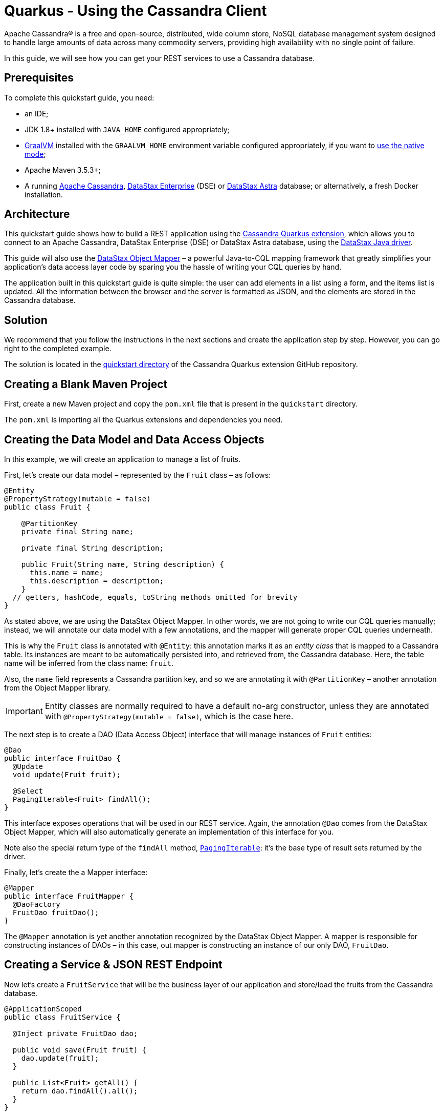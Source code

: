 ////
This guide is replicated in the main Quarkus repository.
Any changes made here should be propagated there.
Pull requests should be submitted here:
https://github.com/quarkusio/quarkus/tree/master/docs/src/main/asciidoc
////

= Quarkus - Using the Cassandra Client

ifdef::env-github[]
:tip-caption: :bulb:
:note-caption: :information_source:
:important-caption: :heavy_exclamation_mark:
:caution-caption: :fire:
:warning-caption: :warning:
endif::[]

Apache Cassandra® is a free and open-source, distributed, wide column store, NoSQL database
management system designed to handle large amounts of data across many commodity servers, providing
high availability with no single point of failure.

In this guide, we will see how you can get your REST services to use a Cassandra database.

== Prerequisites

To complete this quickstart guide, you need:

* an IDE;
* JDK 1.8+ installed with `JAVA_HOME` configured appropriately;
* link:https://www.graalvm.org/[GraalVM] installed with the `GRAALVM_HOME` environment variable
  configured appropriately, if you want to
  link:https://quarkus.io/guides/building-native-image[use the native mode];
* Apache Maven 3.5.3+;
* A running link:https://cassandra.apache.org[Apache Cassandra],
  link:https://www.datastax.fr/products/datastax-enterprise[DataStax Enterprise] (DSE) or
  link:https://astra.datastax.com[DataStax Astra] database; or alternatively, a fresh Docker
  installation.

== Architecture

This quickstart guide shows how to build a REST application using the
link:https://github.com/datastax/cassandra-quarkus[Cassandra Quarkus extension], which allows you to
connect to an Apache Cassandra, DataStax Enterprise (DSE) or DataStax Astra database, using the
link:https://docs.datastax.com/en/developer/java-driver/latest[DataStax Java driver].

This guide will also use the
link:https://docs.datastax.com/en/developer/java-driver/latest/manual/mapper[DataStax Object Mapper]
– a powerful Java-to-CQL mapping framework that greatly simplifies your application's data access
layer code by sparing you the hassle of writing your CQL queries by hand.

The application built in this quickstart guide is quite simple: the user can add elements in a list
using a form, and the items list is updated. All the information between the browser and the server
is formatted as JSON, and the elements are stored in the Cassandra database.

== Solution

We recommend that you follow the instructions in the next sections and create the application step
by step. However, you can go right to the completed example.

The solution is located in the
link:https://github.com/datastax/cassandra-quarkus/tree/master/quickstart[quickstart directory] of
the Cassandra Quarkus extension GitHub repository.

== Creating a Blank Maven Project

First, create a new Maven project and copy the `pom.xml` file that is present in the `quickstart`
directory.

The `pom.xml` is importing all the Quarkus extensions and dependencies you need.

== Creating the Data Model and Data Access Objects

In this example, we will create an application to manage a list of fruits.

First, let's create our data model – represented by the `Fruit` class – as follows:

[source,java]
----
@Entity
@PropertyStrategy(mutable = false)
public class Fruit {

    @PartitionKey
    private final String name;

    private final String description;

    public Fruit(String name, String description) {
      this.name = name;
      this.description = description;
    }
  // getters, hashCode, equals, toString methods omitted for brevity
}
----

As stated above, we are using the DataStax Object Mapper. In other words, we are not going to write
our CQL queries manually; instead, we will annotate our data model with a few annotations, and the
mapper will generate proper CQL queries underneath.

This is why the `Fruit` class is annotated with `@Entity`: this annotation marks it as an _entity
class_ that is mapped to a Cassandra table. Its instances are meant to be automatically persisted
into, and retrieved from, the Cassandra database. Here, the table name will be inferred from the
class name: `fruit`.

Also, the `name` field represents a Cassandra partition key, and so we are annotating it with
`@PartitionKey` – another annotation from the Object Mapper library.

IMPORTANT: Entity classes are normally required to have a default no-arg constructor, unless they
are annotated with `@PropertyStrategy(mutable = false)`, which is the case here.

The next step is to create a DAO (Data Access Object) interface that will manage instances of
`Fruit` entities:

[source,java]
----
@Dao
public interface FruitDao {
  @Update
  void update(Fruit fruit);

  @Select
  PagingIterable<Fruit> findAll();
}
----

This interface exposes operations that will be used in our REST service. Again, the annotation
`@Dao` comes from the DataStax Object Mapper, which will also automatically generate an
implementation of this interface for you.

Note also the special return type of the `findAll` method,
link:https://docs.datastax.com/en/drivers/java/latest/com/datastax/oss/driver/api/core/PagingIterable.html[`PagingIterable`]:
it's the base type of result sets returned by the driver.

Finally, let's create the a Mapper interface:

[source,java]
----
@Mapper
public interface FruitMapper {
  @DaoFactory
  FruitDao fruitDao();
}
----

The `@Mapper` annotation is yet another annotation recognized by the DataStax Object Mapper. A
mapper is responsible for constructing instances of DAOs – in this case, out mapper is constructing
an instance of our only DAO, `FruitDao`.

== Creating a Service & JSON REST Endpoint

Now let's create a `FruitService` that will be the business layer of our application and store/load
the fruits from the Cassandra database.

[source,java]
----
@ApplicationScoped
public class FruitService {

  @Inject private FruitDao dao;

  public void save(Fruit fruit) {
    dao.update(fruit);
  }

  public List<Fruit> getAll() {
    return dao.findAll().all();
  }
}
----

Note how the service is being injected a `FruitDao` instance. This DAO instance is injected
automatically.

The Cassandra Quarkus extension allows you to inject any of the following beans in your own
components:

- All `@Mapper`-annotated interfaces in your project.
- All `@Dao`-annotated interfaces in your project, as long as they are produced by a corresponding
`@DaoFactory`-annotated method declared in a mapper interface from your project.
- The
link:https://javadoc.io/doc/com.datastax.oss.quarkus/cassandra-quarkus-client/latest/com/datastax/oss/quarkus/runtime/api/session/QuarkusCqlSession.html[`QuarkusCqlSession`]
bean: this application-scoped, singleton bean is your main entry point to the Cassandra client; it
is a specialized Cassandra driver session instance with a few methods tailored especially for
Quarkus. Read its javadocs carefully!

In our example, both `FruitMapper` and `FruitDao` could be injected anywhere. We chose to inject
`FruitDao` in `FruitService`.

The last missing piece is the REST API that will expose GET and POST methods:

[source,java]
----
@Path("/fruits")
@Produces(MediaType.APPLICATION_JSON)
@Consumes(MediaType.APPLICATION_JSON)
public class FruitResource {

  @Inject FruitService fruitService;

  @GET
  public List<FruitDto> getAll() {
    return fruitService.getAll().stream().map(this::convertToDto).collect(Collectors.toList());
  }

  @POST
  public void add(FruitDto fruit) {
    fruitService.save(convertFromDto(fruit));
  }

  private FruitDto convertToDto(Fruit fruit) {
    return new FruitDto(fruit.getName(), fruit.getDescription());
  }

  private Fruit convertFromDto(FruitDto fruitDto) {
    return new Fruit(fruitDto.getName(), fruitDto.getDescription());
  }
}
----

Notice how `FruitResource` is being injected a `FruitService` instance automatically.

It is generally not recommended using the same entity object between the REST API and the data
access layer. These layers should indeed be decoupled and use distinct APIs in order to allow each
API to evolve independently of the other. This is the reason why our REST API is using a different
object: the `FruitDto` class – the word DTO stands for "Data Transfer Object". This DTO object will
be automatically converted to and from JSON in HTTP messages:

[source,java]
----
public class FruitDto {

  private String name;
  private String description;

  public FruitDto() {}

  public FruitDto(String name, String description) {
    this.name = name;
    this.description = description;
  }
  // getters and setters omitted for brevity
}
----

The translation to and from JSON is done automatically by the Quarkus RestEasy extension, which is
included in this guide's pom.xml file. If you want to add it manually to your application, add the
below snippet to your application's ppm.xml file:

[source,xml]
----
<dependency>
  <groupId>io.quarkus</groupId>
  <artifactId>quarkus-resteasy</artifactId>
</dependency>
<dependency>
  <groupId>io.quarkus</groupId>
  <artifactId>quarkus-resteasy-jsonb</artifactId>
</dependency>
----

IMPORTANT: DTO classes used by the JSON serialization layer are required to have a default no-arg
constructor.

The conversion from DTO to JSON is handled automatically for us, but we still must convert from
`Fruit` to `FruitDto` and vice versa. This must be done manually, which is why we have two
conversion methods declared in `FruitResource`: `convertToDto` and `convertFromDto`.

TIP: In our example, `Fruit` and `FruitDto` are very similar, so you might wonder why not use
`Fruit` everywhere. In real life cases though, it's not uncommon to see DTOs and entities having
very different structures.

== Connecting to the Cassandra Database

=== Connecting to Apache Cassandra or DataStax Enterprise (DSE)

The main properties to configure are: `contact-points`, to access the Cassandra database;
`local-datacenter`, which is required by the driver; and – optionally – the keyspace to bind to.

A sample configuration should look like this:

[source,properties]
----
quarkus.cassandra.contact-points={cassandra_ip}:9042
quarkus.cassandra.local-datacenter={dc_name}
quarkus.cassandra.keyspace={keyspace}
----

In this example, we are using a single instance running on localhost, and the keyspace containing
our data is `k1`:

[source,properties]
----
quarkus.cassandra.contact-points=127.0.0.1:9042
quarkus.cassandra.local-datacenter=datacenter1
quarkus.cassandra.keyspace=k1
----

If your cluster requires plain text authentication, you must also provide two more settings:
`username` and `password`.

[source,properties]
----
quarkus.cassandra.auth.username=john
quarkus.cassandra.auth.password=s3cr3t
----

=== Connecting to a DataStax Astra Cloud Database

When connecting to link:https://astra.datastax.com[DataStax Astra], instead of providing a contact
point and a datacenter, you should provide a so-called _secure connect bundle_, which should point
to a valid path to an Astra secure connect bundle file. You can download your secure connect bundle
from the Astra web console.

You will also need to provide a username and password, since authentication is always required on
Astra clusters.

A sample configuration for DataStax Astra should look like this:

[source,properties]
----
quarkus.cassandra.cloud.secure-connect-bundle=/path/to/secure-connect-bundle.zip
quarkus.cassandra.auth.username=john
quarkus.cassandra.auth.password=s3cr3t
quarkus.cassandra.keyspace=k1
----

=== Advanced Driver Configuration

You can configure other Java driver settings using `application.conf` or `application.json` files.
They need to be located in the classpath of your application. All settings will be passed
automatically to the underlying driver configuration mechanism. Settings defined in
`application.properties` with the `quarkus.cassandra` prefix will have priority over settings
defined in `application.conf` or `application.json`.

To see the full list of settings, please refer to the
link:https://docs.datastax.com/en/developer/java-driver/latest/manual/core/configuration/reference/[driver
settings reference].

== Running a Local Cassandra Database

By default, the Cassandra client is configured to access a local Cassandra database on port 9042
(the default Cassandra port).

IMPORTANT: Make sure that the setting `quarkus.cassandra.local-datacenter` matches the datacenter of
your Cassandra cluster.

TIP: If you don't know the name of your local datacenter, this value can be found by running the
following CQL query: `SELECT data_center FROM system.local`.

If you want to use Docker to run a Cassandra database, you can use the following command to launch
one in the background:

[source,shell]
----
docker run --name local-cassandra-instance -p 9042:9042 -d cassandra
----

Next you need to create the keyspace and table that will be used by your application. If you are
using Docker, run the following commands:

[source,shell]
----
docker exec -it local-cassandra-instance cqlsh -e "CREATE KEYSPACE IF NOT EXISTS k1 WITH replication = {'class':'SimpleStrategy', 'replication_factor':1}"
docker exec -it local-cassandra-instance cqlsh -e "CREATE TABLE IF NOT EXISTS k1.fruit(name text PRIMARY KEY, description text)"
----

You can also use the CQLSH utility to interactively interrogate your database:

[source,shell]
----
docker exec -it local-cassandra-instance cqlsh
----

== Testing the REST API

In the project root directory:

- Run `mvn clean package` and then `java -jar ./target/cassandra-quarkus-quickstart-*-runner.jar` to start the application;
- Or better yet, run the application in dev mode: `mvn clean quarkus:dev`.

Now you can use curl commands to interact with the underlying REST API.

To create a fruit:

[source,shell]
----
curl --header "Content-Type: application/json" \
  --request POST \
  --data '{"name":"apple","description":"red and tasty"}' \
  http://localhost:8080/fruits
----

To retrieve fruits:

[source,shell]
----
curl -X GET http://localhost:8080/fruits
----

== Creating a Frontend

Now let's add a simple web page to interact with our `FruitResource`.

Quarkus automatically serves static resources located under the `META-INF/resources` directory. In
the `src/main/resources/META-INF/resources` directory, add a `fruits.html` file with the contents
from link:src/main/resources/META-INF/resources/fruits.html[this file] in it.

You can now interact with your REST service:

* If you haven't done yet, start your application with `mvn clean quarkus:dev`;
* Point your browser to `http://localhost:8080/fruits.html`;
* Add new fruits to the list via the form.

[[reactive]]
== Reactive Programming with the Cassandra Client

The
link:https://javadoc.io/doc/com.datastax.oss.quarkus/cassandra-quarkus-client/latest/com/datastax/oss/quarkus/runtime/api/session/QuarkusCqlSession.html[`QuarkusCqlSession`
interface] gives you access to a series of reactive methods that integrate seamlessly with Quarkus
and its reactive framework, Mutiny.

TIP:  If you're not familiar with Mutiny, read the
link:https://quarkus.io/guides/getting-started-reactive[Getting Started with Reactive guide] first.

Let's rewrite our application using reactive programming with Mutiny.

First, let's to declare another DAO interface that works in a reactive way:

[source,java]
----
@Dao
public interface ReactiveFruitDao {

  @Update
  Uni<Void> updateAsync(Fruit fruit);

  @Select
  MutinyMappedReactiveResultSet<Fruit> findAll();
}

----

Note the usage of `MutinyMappedReactiveResultSet` - it is a specialized `Mutiny` type converted from
the original `Publisher` returned by the driver, which also exposes a few extra methods, e.g. to
obtain the query execution info. If you don't need anything in that interface, you can also simply
declare your method to return `Multi`: `Multi<Fruit> findAll()`,

Similarly, the method `updateAsync` returns a `Uni` - it is automatically converted from the
original result set returned by the driver.

NOTE: The Cassandra driver uses the Reactive Streams `Publisher` API for reactive calls. The Quarkus
framework however uses Mutiny. Because of that, the `CqlQuarkusSession` interface transparently
converts the `Publisher` instances returned by the driver into the reactive type `Multi`.
`CqlQuarkusSession` is also capable of converting a `Publisher` into a `Uni` – in this case, the
publisher is expected to emit at most one row, then complete. This is suitable for write queries
(they return no rows), or for read queries guaranteed to return one row at most (count queries, for
example).

Next, we need to adapt the `FruitMapper` to construct a `ReactiveFruitDao` instance:

[source,java]
----
@Mapper
public interface FruitMapper {
  // the existing method omitted

  @DaoFactory
  ReactiveFruitDao reactiveFruitDao();
}

----

Now, we can create a `ReactiveFruitService` that leverages our reactive DAO:

[source,java]
----
@ApplicationScoped
public class ReactiveFruitService {

  private final ReactiveFruitDao fruitDao;

  @Inject
  public ReactiveFruitService(ReactiveFruitDao fruitDao) {
    this.fruitDao = fruitDao;
  }

  public Uni<Void> add(Fruit fruit) {
    return fruitDao.update(fruit);
  }

  public Multi<Fruit> getAll() {
    return fruitDao.findAll();
  }
}
----

Finally, we can create a `ReactiveFruitResource`:

[source,java]
----
@Path("/reactive-fruits")
@Produces(MediaType.APPLICATION_JSON)
@Consumes(MediaType.APPLICATION_JSON)
public class ReactiveFruitResource {

  @Inject ReactiveFruitService service;

  @GET
  public Multi<FruitDto> getAll() {
    return service.getAll().map(this::convertToDto);
  }

  @POST
  public Uni<Void> add(FruitDto fruitDto) {
    return service.add(convertFromDto(fruitDto));
  }

  private FruitDto convertToDto(Fruit fruit) {
    return new FruitDto(fruit.getName(), fruit.getDescription());
  }

  private Fruit convertFromDto(FruitDto fruitDto) {
    return new Fruit(fruitDto.getName(), fruitDto.getDescription());
  }
}
----

The above resource is exposing a new endpoint, `reactive-fruits`. Its capabilities are identical to
the ones that we created before with `FruitResource`, but everything is handled in a reactive
fashion, without any blocking operation.

NOTE: The `getAll()` method above returns `Multi`, and the `add()` method returns `Uni`. These types
are the same Mutiny types that we met before; they are automatically recognized by the Quarkus
reactive REST API, so we don't need to convert them into JSON ourselves.

To effectively integrate the reactive logic with the REST API, your application needs to declare a
dependency to the Quarkus RestEasy Mutiny extension:

[source,xml]
----
<dependency>
  <groupId>io.quarkus</groupId>
  <artifactId>quarkus-resteasy-mutiny</artifactId>
</dependency>
----

This dependency is already included in this guide's pom.xml, but if you are starting a new project
from scratch, make sure to include it.

== Testing the Reactive REST API

Run the application in dev mode as explained above, then you can use curl commands to interact with
the underlying REST API.

To create a fruit using the reactive REST endpoint:

[source,shell]
----
curl --header "Content-Type: application/json" \
  --request POST \
  --data '{"name":"banana","description":"yellow and sweet"}' \
  http://localhost:8080/reactive-fruits
----

To retrieve fruits with the reactive REST endpoint:

[source,shell]
----
curl -X GET http://localhost:8080/reactive-fruits
----

== Creating a Reactive Frontend

Now let's add a simple web page to interact with our `ReactiveFruitResource`. In the
`src/main/resources/META-INF/resources` directory, add a `reactive-fruits.html` file with the
contents from link:src/main/resources/META-INF/resources/reactive-fruits.html[this file] in it.

You can now interact with your reactive REST service:

* If you haven't done yet, start your application with `mvn clean quarkus:dev`;
* Point your browser to `http://localhost:8080/reactive-fruits.html`;
* Add new fruits to the list via the form.

== Health Checks

If you are using the Quarkus SmallRye Health extension, then the Cassandra client will automatically
add a readiness health check to validate the connection to the Cassandra cluster. This extension is
already included in this guide's pom.xml, but if you need to include it manually in your
application, add the following:

[source,xml]
----
<dependency>
  <groupId>io.quarkus</groupId>
  <artifactId>quarkus-smallrye-health</artifactId>
</dependency>
----

When health checks are available, you can access the `/health/ready` endpoint of your application
and have information about the connection validation status.

Running in dev mode with `mvn clean quarkus:dev`, if you point your browser to
http://localhost:8080/health/ready you should see an output similar to the following one:

[source,text]
----
{
    "status": "UP",
    "checks": [
        {
            "name": "DataStax Apache Cassandra Driver health check",
            "status": "UP",
            "data": {
                "cqlVersion": "3.4.4",
                "releaseVersion": "3.11.7",
                "clusterName": "Test Cluster",
                "datacenter": "datacenter1",
                "numberOfNodes": 1
            }
        }
    ]
}
----

TIP: If you need health checks globally enabled in your application, but don't want to activate
Cassandra health checks, you can disable Cassandra health checks by setting the
`quarkus.cassandra.health.enabled` property to `false` in your `application.properties`.

== Metrics

The Cassandra Quarkus client can provide metrics about the Cassandra session and about individual
Cassandra nodes. It supports both Micrometer and MicroProfile.

The first step to enable metrics is to add a few additional dependencies depending on the metrics
framework you plan to use.

=== Enabling Metrics with Micrometer

Micrometer is the recommended metrics framework in Quarkus applications since Quarkus 1.9.

To enable Micrometer metrics in your application, you need to add the following to your pom.xml.

For Quarkus 1.11+:

[source,xml]
----
<dependency>
  <groupId>com.datastax.oss</groupId>
  <artifactId>java-driver-metrics-micrometer</artifactId>
</dependency>
<dependency>
  <groupId>io.quarkus</groupId>
  <artifactId>quarkus-micrometer-registry-prometheus</artifactId>
</dependency>
----

For Quarkus < 1.11:

[source,xml]
----
<dependency>
  <groupId>com.datastax.oss</groupId>
  <artifactId>java-driver-metrics-micrometer</artifactId>
</dependency>
<dependency>
  <groupId>io.quarkus</groupId>
  <artifactId>quarkus-micrometer</artifactId>
</dependency>
<dependency>
  <groupId>io.micrometer</groupId>
  <artifactId>micrometer-registry-prometheus</artifactId>
</dependency>
----

This guide uses Micrometer, so the above dependencies are already included in this guide's pom.xml.

=== Enabling Metrics with MicroProfile Metrics

Remove any dependency to Micrometer from your pom.xml, then add the following ones instead:

[source,xml]
----
<dependency>
  <groupId>com.datastax.oss</groupId>
  <artifactId>java-driver-metrics-microprofile</artifactId>
</dependency>
<dependency>
  <groupId>io.quarkus</groupId>
  <artifactId>quarkus-smallrye-metrics</artifactId>
</dependency>
----

=== Enabling Cassandra Metrics

Even when metrics are enabled in your application, the Cassandra client will not report any metrics,
unless you opt-in for this feature. So your next step is to enable Cassandra metrics in your
`application.properties` file.

[source,properties]
----
quarkus.cassandra.metrics.enabled=true
----

The final step that you need to do is to define which specific Cassandra metrics you would like the
Cassandra client to report. There are several metrics that can be enabled, but they are all disabled
by default. Also, the Cassandra client distinguishes two kinds of metrics: session-level metrics
(the metric is global to the session object) or node-level metrics (each node contacted by the
Cassandra client gets its own metric value).

TIP: For the full list of available metric names, please refer to the
link:https://docs.datastax.com/en/developer/java-driver/latest/manual/core/configuration/reference/[driver
settings reference] page; search for the `advanced.metrics` section.
Also, Cassandra driver metrics are covered in detail in the
https://docs.datastax.com/en/developer/java-driver/latest/manual/core/metrics/[driver manual].

The `quarkus.cassandra.metrics.session.enabled` and `quarkus.cassandra.metrics.node.enabled`
properties should be used for enabling metrics; the former should contain a list of session-level
metrics to enable, while the latter should contain a list of node-level metrics to enable. Both
properties accept a comma-separated list of valid metric names.

For example, let's assume that you wish to enable the following three Cassandra metrics:

* Session-level: `session.connected-nodes` and `session.bytes-sent`;
* Node-level: `node.pool.open-connections`.

Then you should add the following settings to your `application.properties`:

[source,properties]
----
quarkus.cassandra.metrics.enabled=true
quarkus.cassandra.metrics.session.enabled=connected-nodes,bytes-sent
quarkus.cassandra.metrics.node.enabled=pool.open-connections
----

This guide's `application.properties` file has already many metrics enabled; you can use its metrics
list as a good starting point for exposing useful Cassandra metrics in your application.

When metrics are properly enabled, metric reports for all enabled metrics are available at the
`/metrics` REST endpoint of your application.

Running in dev mode with `mvn clean quarkus:dev`, if you point your browser to
`http://localhost:8080/metrics` you should see a list of metrics; search for metrics whose names
contain `cassandra`.

IMPORTANT: For Cassandra metrics to show up, the Cassandra client needs to be initialized and
connected; if you are using lazy initialization (see below), you won't see any Cassandra metrics
until your application actually connects and hits the database for the first time.

== Running in native mode

If you installed GraalVM, you can link:https://quarkus.io/guides/building-native-image[build a
native image] using:

[source,shell]
----
mvn clean package -Dnative
----

Beware that native compilation can take a significant amount of time! Once the compilation is done,
you can run the native executable as follows:

[source,shell]
----
./target/cassandra-quarkus-quickstart-*-runner
----

You can then point your browser to `http://localhost:8080/fruits.html` and use your application.

== Eager vs Lazy Initialization

This extension allows you to inject either a `QuarkusCqlSession` bean, or the asynchronous version
of this bean, that is, `CompletionStage<QuarkusCqlSession>`.

The most straightforward approach is obviously to inject `QuarkusCqlSession` directly. This should
work just fine for most applications; however, the `QuarkusCqlSession` bean needs to be initialized
before it can be used, and this process is blocking.

Fortunately, it is possible to control when the initialization should happen: the
`quarkus.cassandra.init.eager-session-init` parameter determines if the `QuarkusCqlSession` bean
should be initialized on its first access (lazy) or when the application is starting (eager). The
default value of this parameter is `false`, meaning the init process is lazy: the
`QuarkusCqlSession` bean will be initialized lazily on its first access – for example, when there is
a first REST request that needs to interact with the Cassandra database.

Using lazy initialization speeds up your application startup time, and avoids startup failures if
the Cassandra database is not available. However, it could also prove dangerous if your code is
fully asynchronous, e.g. if you are using https://quarkus.io/guides/reactive-routes[reactive
routes]: indeed, the lazy initialization could accidentally happen on a thread that is not allowed
to block, such as a Vert.x event loop thread. Therefore, setting
`quarkus.cassandra.init.eager-session-init` to `false` and injecting `QuarkusCqlSession` should be
avoided in these contexts.

If you want to use Vert.x (or any other reactive framework) and keep the lazy initialization
behavior, you should instead inject only `CompletionStage<QuarkusCqlSession>`. When injecting a
`CompletionStage<QuarkusCqlSession>`, the initialization process will be triggered lazily, but it
will happen in the background, in a non-blocking way, leveraging the Vert.x event loop. This way you
don't risk blocking the Vert.x thread.

Alternatively, you can set `quarkus.cassandra.init.eager-session-init` to true: in this case the
session bean will be initialized eagerly during application startup, on the Quarkus main thread.
This would eliminate any risk of blocking a Vert.x thread, at the cost of making your startup time
(much) longer.

== Conclusion

Accessing a Cassandra database from a client application is easy with Quarkus and the Cassandra
extension, which provides configuration and native support for the DataStax Java driver for Apache
Cassandra.
